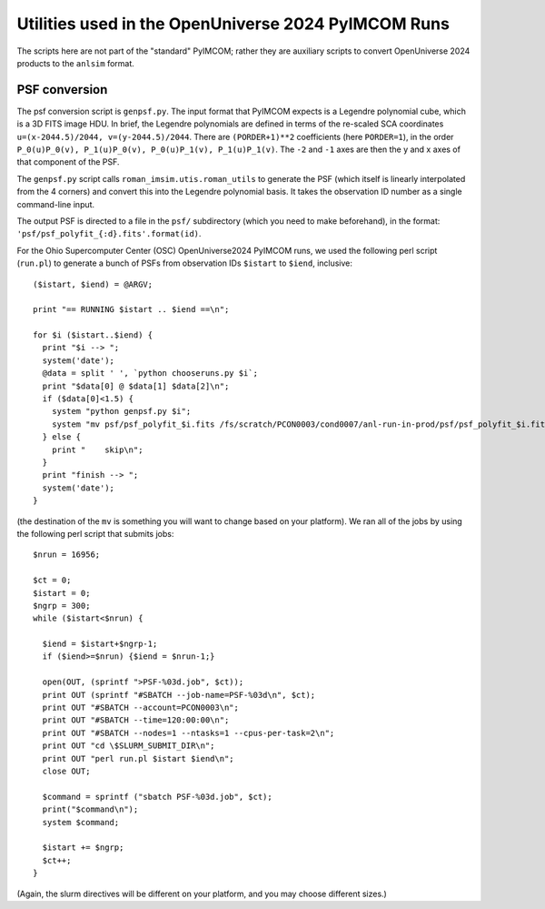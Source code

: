 ####################################################
Utilities used in the OpenUniverse 2024 PyIMCOM Runs
####################################################

The scripts here are not part of the "standard" PyIMCOM; rather they are auxiliary scripts to convert OpenUniverse 2024 products to the ``anlsim`` format.

**************
PSF conversion
**************

The psf conversion script is ``genpsf.py``. The input format that PyIMCOM expects is a Legendre polynomial cube, which is a 3D FITS image HDU. In brief, the Legendre polynomials are defined in terms of the re-scaled SCA coordinates ``u=(x-2044.5)/2044, v=(y-2044.5)/2044``. There are ``(PORDER+1)**2`` coefficients (here ``PORDER=1``), in the order ``P_0(u)P_0(v), P_1(u)P_0(v), P_0(u)P_1(v), P_1(u)P_1(v)``. The ``-2`` and ``-1`` axes are then the y and x axes of that component of the PSF.

The ``genpsf.py`` script calls ``roman_imsim.utis.roman_utils`` to generate the PSF (which itself is linearly interpolated from the 4 corners) and convert this into the Legendre polynomial basis. It takes the observation ID number as a single command-line input.

The output PSF is directed to a file in the ``psf/`` subdirectory (which you need to make beforehand), in the format: ``'psf/psf_polyfit_{:d}.fits'.format(id)``.

For the Ohio Supercomputer Center (OSC) OpenUniverse2024 PyIMCOM runs, we used the following perl script (``run.pl``) to generate a bunch of PSFs from observation IDs ``$istart`` to ``$iend``, inclusive::

  ($istart, $iend) = @ARGV;

  print "== RUNNING $istart .. $iend ==\n";

  for $i ($istart..$iend) {
    print "$i --> ";
    system('date');
    @data = split ' ', `python chooseruns.py $i`;
    print "$data[0] @ $data[1] $data[2]\n";
    if ($data[0]<1.5) {
      system "python genpsf.py $i";
      system "mv psf/psf_polyfit_$i.fits /fs/scratch/PCON0003/cond0007/anl-run-in-prod/psf/psf_polyfit_$i.fits";
    } else {
      print "    skip\n";
    }
    print "finish --> ";
    system('date');
  }

(the destination of the ``mv`` is something you will want to change based on your platform). We ran all of the jobs by using the following perl script that submits jobs::

  $nrun = 16956;

  $ct = 0;
  $istart = 0;
  $ngrp = 300;
  while ($istart<$nrun) {

    $iend = $istart+$ngrp-1;
    if ($iend>=$nrun) {$iend = $nrun-1;}

    open(OUT, (sprintf ">PSF-%03d.job", $ct));
    print OUT (sprintf "#SBATCH --job-name=PSF-%03d\n", $ct);
    print OUT "#SBATCH --account=PCON0003\n";
    print OUT "#SBATCH --time=120:00:00\n";
    print OUT "#SBATCH --nodes=1 --ntasks=1 --cpus-per-task=2\n";
    print OUT "cd \$SLURM_SUBMIT_DIR\n";
    print OUT "perl run.pl $istart $iend\n";
    close OUT;

    $command = sprintf ("sbatch PSF-%03d.job", $ct);
    print("$command\n");
    system $command;

    $istart += $ngrp;
    $ct++;
  }

(Again, the slurm directives will be different on your platform, and you may choose different sizes.)
